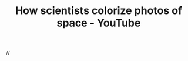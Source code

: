 :PROPERTIES:
:ID:       120faec6-3d7c-4ed6-b2cc-0f6bd2f23f26
:ROAM_REFS: https://www.youtube.com/watch?v=WSG0MnmUsEY
:END:
#+TITLE: How scientists colorize photos of space - YouTube

//
